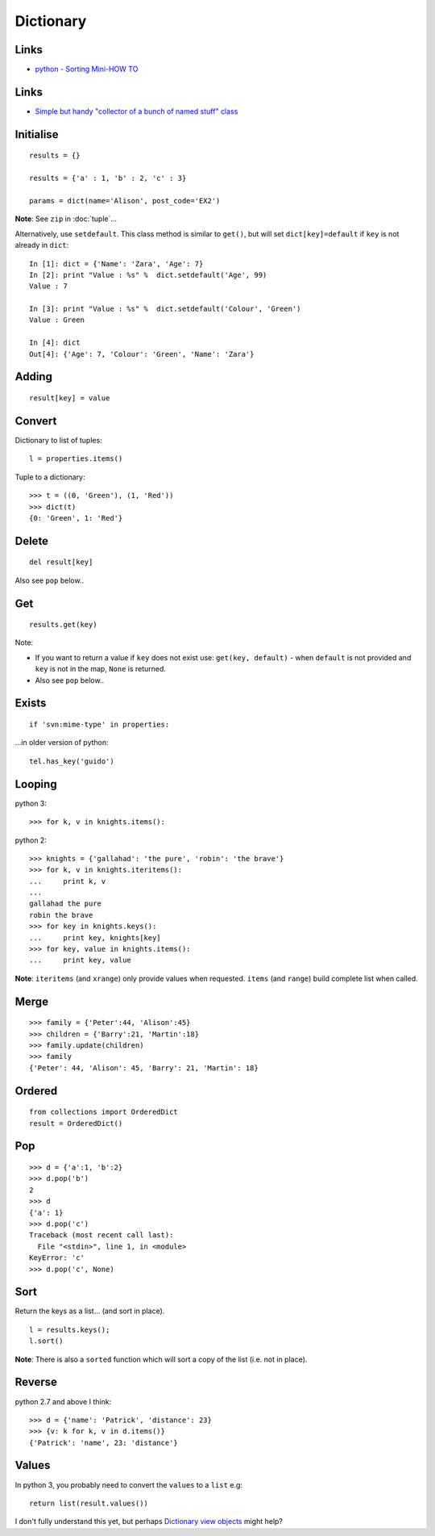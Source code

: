 Dictionary
**********

.. highlight:: python

Links
=====

- `python - Sorting Mini-HOW TO`_

Links
=====

- `Simple but handy "collector of a bunch of named stuff" class`_

Initialise
==========

::

  results = {}

  results = {'a' : 1, 'b' : 2, 'c' : 3}

  params = dict(name='Alison', post_code='EX2')

**Note**: See ``zip`` in :doc:`tuple`...

Alternatively, use ``setdefault``.  This class method is similar to ``get()``,
but will set ``dict[key]=default`` if ``key`` is not already in ``dict``::

  In [1]: dict = {'Name': 'Zara', 'Age': 7}
  In [2]: print "Value : %s" %  dict.setdefault('Age', 99)
  Value : 7

  In [3]: print "Value : %s" %  dict.setdefault('Colour', 'Green')
  Value : Green

  In [4]: dict
  Out[4]: {'Age': 7, 'Colour': 'Green', 'Name': 'Zara'}

Adding
======

::

  result[key] = value

Convert
=======

Dictionary to list of tuples::

  l = properties.items()

Tuple to a dictionary::

  >>> t = ((0, 'Green'), (1, 'Red'))
  >>> dict(t)
  {0: 'Green', 1: 'Red'}

Delete
======

::

  del result[key]

Also see ``pop`` below..

Get
===

::

  results.get(key)

Note:

- If you want to return a value if ``key`` does not exist use:
  ``get(key, default)`` - when ``default`` is not provided and ``key`` is not
  in the map, ``None`` is returned.
- Also see ``pop`` below..

Exists
======

::

  if 'svn:mime-type' in properties:

...in older version of python::

  tel.has_key('guido')

Looping
=======

python 3::

  >>> for k, v in knights.items():

python 2::

  >>> knights = {'gallahad': 'the pure', 'robin': 'the brave'}
  >>> for k, v in knights.iteritems():
  ...     print k, v
  ...
  gallahad the pure
  robin the brave
  >>> for key in knights.keys():
  ...     print key, knights[key]
  >>> for key, value in knights.items():
  ...     print key, value

**Note**: ``iteritems`` (and ``xrange``) only provide values when requested.
``items`` (and ``range``) build complete list when called.

Merge
=====

::

  >>> family = {'Peter':44, 'Alison':45}
  >>> children = {'Barry':21, 'Martin':18}
  >>> family.update(children)
  >>> family
  {'Peter': 44, 'Alison': 45, 'Barry': 21, 'Martin': 18}

Ordered
=======

::

  from collections import OrderedDict
  result = OrderedDict()

Pop
===

::

  >>> d = {'a':1, 'b':2}
  >>> d.pop('b')
  2
  >>> d
  {'a': 1}
  >>> d.pop('c')
  Traceback (most recent call last):
    File "<stdin>", line 1, in <module>
  KeyError: 'c'
  >>> d.pop('c', None)

Sort
====

Return the keys as a list... (and sort in place).

::

  l = results.keys();
  l.sort()

**Note**: There is also a ``sorted`` function which will sort a copy of the
list (i.e. not in place).

Reverse
=======

python 2.7 and above I think::

  >>> d = {'name': 'Patrick', 'distance': 23}
  >>> {v: k for k, v in d.items()}
  {'Patrick': 'name', 23: 'distance'}

Values
======

In python 3, you probably need to convert the ``values`` to a ``list`` e.g::

  return list(result.values())

I don't fully understand this yet, but perhaps `Dictionary view objects`_
might help?


.. _`Dictionary view objects`: http://docs.python.org/3/library/stdtypes.html#dictionary-view-objects
.. _`python - Sorting Mini-HOW TO`: http://wiki.python.org/moin/HowTo/Sorting
.. _`Simple but handy "collector of a bunch of named stuff" class`: http://code.activestate.com/recipes/52308-the-simple-but-handy-collector-of-a-bunch-of-named/

